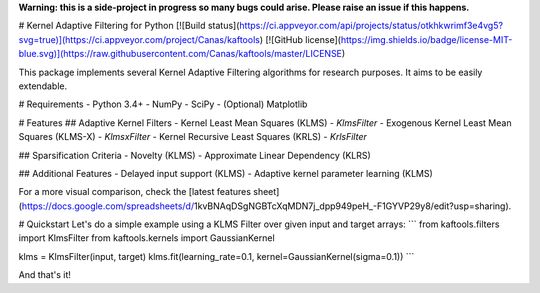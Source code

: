 **Warning: this is a side-project in progress so many bugs could arise. Please raise an issue if this happens.**

# Kernel Adaptive Filtering for Python
[![Build status](https://ci.appveyor.com/api/projects/status/otkhkwrimf3e4vg5?svg=true)](https://ci.appveyor.com/project/Canas/kaftools) [![GitHub license](https://img.shields.io/badge/license-MIT-blue.svg)](https://raw.githubusercontent.com/Canas/kaftools/master/LICENSE)

This package implements several Kernel Adaptive Filtering algorithms for research purposes. It aims to be easily extendable.

# Requirements
- Python 3.4+
- NumPy
- SciPy
- (Optional) Matplotlib

# Features
## Adaptive Kernel Filters
- Kernel Least Mean Squares (KLMS) - `KlmsFilter`
- Exogenous Kernel Least Mean Squares (KLMS-X) - `KlmsxFilter`
- Kernel Recursive Least Squares (KRLS) - `KrlsFilter`

## Sparsification Criteria
- Novelty (KLMS)
- Approximate Linear Dependency (KLRS)

## Additional Features
- Delayed input support (KLMS)
- Adaptive kernel parameter learning (KLMS)

For a more visual comparison, check the [latest features sheet](https://docs.google.com/spreadsheets/d/1kvBNAqDSgNGBTcXqMDN7j_dpp949peH_-F1GYVP29y8/edit?usp=sharing).

# Quickstart
Let's do a simple example using a KLMS Filter over given input and target arrays:
```
from kaftools.filters import KlmsFilter
from kaftools.kernels import GaussianKernel

klms = KlmsFilter(input, target)
klms.fit(learning_rate=0.1, kernel=GaussianKernel(sigma=0.1))
```

And that's it!


